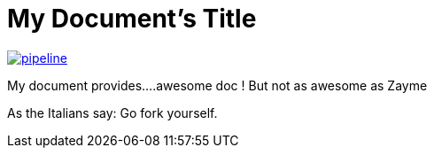 = My Document's Title



image:https://gitlab.com/nqb1/hello-doc-ng/badges/master/pipeline.svg[link="https://gitlab.com/nqb1/hello-doc-ng/commits/master",title="pipeline status"]

My document provides....awesome doc ! But not as awesome as Zayme

As the Italians say: Go fork yourself.

